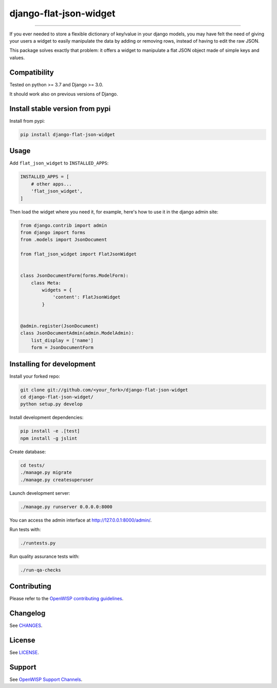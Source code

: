 django-flat-json-widget
=======================

.. image:: https://travis-ci.org/openwisp/django-flat-json-widget.svg
   :target: https://travis-ci.org/openwisp/django-flat-json-widget
   :alt: CI build status

.. image:: https://coveralls.io/repos/openwisp/django-flat-json-widget/badge.svg
  :target: https://coveralls.io/r/openwisp/django-flat-json-widget
   :alt: Test Coverage

.. image:: https://requires.io/github/openwisp/django-flat-json-widget/requirements.svg?branch=master
   :target: https://requires.io/github/openwisp/django-flat-json-widget/requirements/?branch=master
   :alt: Requirements Status

.. image:: https://img.shields.io/gitter/room/nwjs/nw.js.svg
   :target: https://gitter.im/openwisp/general
   :alt: Chat

.. image:: https://badge.fury.io/py/django-flat-json-widget.svg
   :target: http://badge.fury.io/py/django-flat-json-widget
   :alt: Pypi Version

.. image:: https://pepy.tech/badge/django-flat-json-widget
   :target: https://pepy.tech/project/django-flat-json-widget
   :alt: Downloads

.. image:: https://img.shields.io/badge/code%20style-black-000000.svg
   :target: https://pypi.org/project/black/
   :alt: code style: black

------------

If you ever needed to store a flexible dictionary of key/value in your django models,
you may have felt the need of giving your users a widget to easily manipulate
the data by adding or removing rows, instead of having to edit the raw JSON.

This package solves exactly that problem: it offers a widget to manipulate
a flat JSON object made of simple keys and values.

Compatibility
-------------

Tested on python >= 3.7 and Django >= 3.0.

It should work also on previous versions of Django.

Install stable version from pypi
--------------------------------

Install from pypi:

.. code-block:: shell

    pip install django-flat-json-widget

Usage
-----

Add ``flat_json_widget`` to ``INSTALLED_APPS``:

.. code-block:: python

    INSTALLED_APPS = [
        # other apps...
        'flat_json_widget',
    ]

Then load the widget where you need it, for example, here's how to use it in the
django admin site:

.. code-block:: python

    from django.contrib import admin
    from django import forms
    from .models import JsonDocument

    from flat_json_widget import FlatJsonWidget


    class JsonDocumentForm(forms.ModelForm):
        class Meta:
            widgets = {
                'content': FlatJsonWidget
            }


    @admin.register(JsonDocument)
    class JsonDocumentAdmin(admin.ModelAdmin):
        list_display = ['name']
        form = JsonDocumentForm

Installing for development
--------------------------

Install your forked repo:

.. code-block:: shell

    git clone git://github.com/<your_fork>/django-flat-json-widget
    cd django-flat-json-widget/
    python setup.py develop

Install development dependencies:

.. code-block:: shell

    pip install -e .[test]
    npm install -g jslint

Create database:

.. code-block:: shell

    cd tests/
    ./manage.py migrate
    ./manage.py createsuperuser

Launch development server:

.. code-block:: shell

    ./manage.py runserver 0.0.0.0:8000

You can access the admin interface at http://127.0.0.1:8000/admin/.

Run tests with:

.. code-block:: shell

    ./runtests.py

Run quality assurance tests with:

.. code-block:: shell

    ./run-qa-checks

Contributing
------------

Please refer to the `OpenWISP contributing guidelines <http://openwisp.io/docs/developer/contributing.html>`_.

Changelog
---------

See `CHANGES <https://github.com/openwisp/django-flat-json-widget/blob/master/CHANGES.rst>`_.

License
-------

See `LICENSE <https://github.com/openwisp/django-flat-json-widget/blob/master/LICENSE>`_.

Support
-------

See `OpenWISP Support Channels <http://openwisp.org/support.html>`_.
